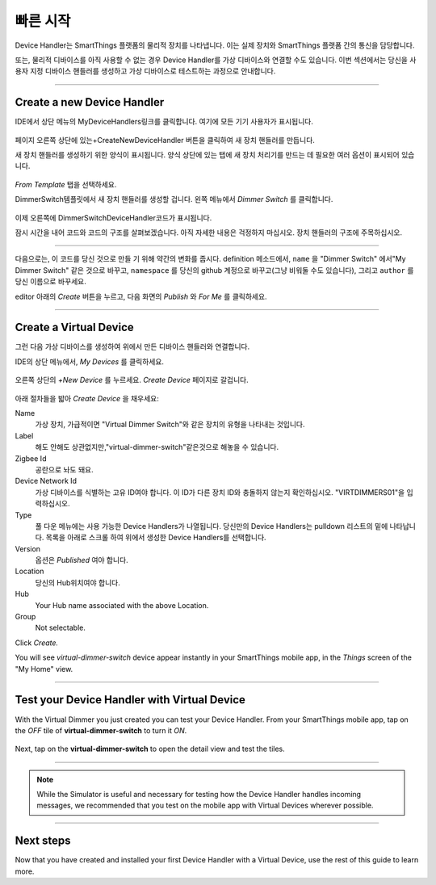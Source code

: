 .. _device-handler-quickstart:

빠른 시작
===========
Device Handler는 SmartThings 플랫폼의 물리적 장치를 나타냅니다. 이는 실제 장치와 SmartThings 플랫폼 간의 통신을 담당합니다.

또는, 물리적 디바이스를 아직 사용할 수 없는 경우 Device Handler를 가상 디바이스와 연결할 수도 있습니다. 이번 섹션에서는 당신을 사용자 지정 디바이스 핸들러를 생성하고 가상 디바이스로 테스트하는 과정으로 안내합니다.

.. 경고::
    
    계속하기 전에 IDE에서 올바른 위치에 있는지 확인하십시오.
    :ref:`ide_requirements`에 설명된 사전 요구 사항을 따르세요.

    SmartThings 개발에 익숙하지 않은 경우에는 다음 자료부터 살펴 보십시오.:ref:`Getting Started <get-started-overview>`

----

.. _create-device-handler:

Create a new Device Handler
---------------------------

IDE에서 상단 메뉴의 MyDeviceHandlers링크를 클릭합니다. 여기에 모든 기기 사용자가 표시됩니다.

.. figure:: ../img/device-types/ide-device-types.png
페이지 오른쪽 상단에 있는+CreateNewDeviceHandler 버튼을 클릭하여 새 장치 핸들러를 만듭니다.

새 장치 핸들러를 생성하기 위한 양식이 표시됩니다. 양식 상단에 있는 탭에 새 장치 처리기를 만드는 데 필요한 여러 옵션이 표시되어 있습니다.

.. figure:: ../img/device-types/new-device-type-form.png

*From Template* 탭을 선택하세요.

DimmerSwitch템플릿에서 새 장치 핸들러를 생성할 겁니다.
왼쪽 메뉴에서 *Dimmer Switch* 를 클릭합니다.

.. figure:: ../img/device-types/centralite-switch-from-template.png

이제 오른쪽에 DimmerSwitchDeviceHandler코드가 표시됩니다.

잠시 시간을 내어 코드와 코드의 구조를 살펴보겠습니다. 아직 자세한 내용은 걱정하지 마십시오. 장치 핸들러의 구조에 주목하십시오.

.. figure:: ../img/device-types/device-type-anatomy.png

----

다음으로는, 이 코드를 당신 것으로 만들 기 위해 약간의 변화를 줍시다. 
definition 메소드에서, ``name`` 을 "Dimmer Switch" 에서"My Dimmer Switch" 같은 것으로 바꾸고, ``namespace`` 를 당신의 github 계정으로 바꾸고(그냥 비워둘 수도 있습니다), 그리고 ``author`` 를 당신 이름으로 바꾸세요.

editor 아래의 *Create* 버튼을 누르고, 다음 화면의 *Publish* 와 *For Me* 를 클릭하세요.

.. figure:: ../img/device-types/device-handler-publish.png

----

.. _create-virtual-device:

Create a Virtual Device
-----------------------
그런 다음 가상 디바이스를 생성하여 위에서 만든 디바이스 핸들러와 연결합니다.

IDE의 상단 메뉴에서, *My Devices* 를 클릭하세요.

.. figure:: ../img/device-types/ide-my-devices.png

오른쪽 상단의 *+New Device* 를 누르세요.
*Create Device* 페이지로 갈겁니다.

.. figure:: ../img/device-types/create-virtual-device.png

아래 절차들을 밟아 *Create Device* 을 채우세요:

Name
  가상 장치, 가급적이면 "Virtual Dimmer Switch"와 같은 장치의 유형을 나타내는 것입니다.

Label
  해도 안해도 상관없지만,"virtual-dimmer-switch"같은것으로 해놓을 수 있습니다.

Zigbee Id
  공란으로 놔도 돼요.

Device Network Id
  가상 디바이스를 식별하는 고유 ID여야 합니다. 이 ID가 다른 장치 ID와 충돌하지 않는지 확인하십시오. "VIRTDIMMERS01"을 입력하십시오.

Type
  풀 다운 메뉴에는 사용 가능한 Device Handlers가 나열됩니다. 당신만의 Device Handlers는 pulldown 리스트의 밑에 나타납니다. 목록을 아래로 스크롤 하여 위에서 생성한 Device Handlers를 선택합니다.

Version
  옵션은 *Published* 여야 합니다.

Location
  당신의 Hub위치여야 합니다.

Hub
  Your Hub name associated with the above Location.

Group
  Not selectable.

Click *Create.*

You will see *virtual-dimmer-switch* device appear instantly in your SmartThings mobile app, in the *Things* screen of the "My Home" view.

.. figure:: ../img/device-types/virtual-device-ios.png

----

.. _test-virtual-device:

Test your Device Handler with Virtual Device
--------------------------------------------

With the Virtual Dimmer you just created you can test your Device Handler.
From your SmartThings mobile app, tap on the *OFF* tile of **virtual-dimmer-switch** to turn it *ON*.

.. figure:: ../img/device-types/virtual-dimmer-on.png

Next, tap on the **virtual-dimmer-switch** to open the detail view and test the tiles.

.. figure:: ../img/device-types/virtual-dimmer-detail.png

----

.. note::

  While the Simulator is useful and necessary for testing how the Device Handler handles incoming messages, we recommended that you test on the mobile app with Virtual Devices wherever possible.

----

Next steps
----------

Now that you have created and installed your first Device Handler with a Virtual Device, use the rest of this guide to learn more.
